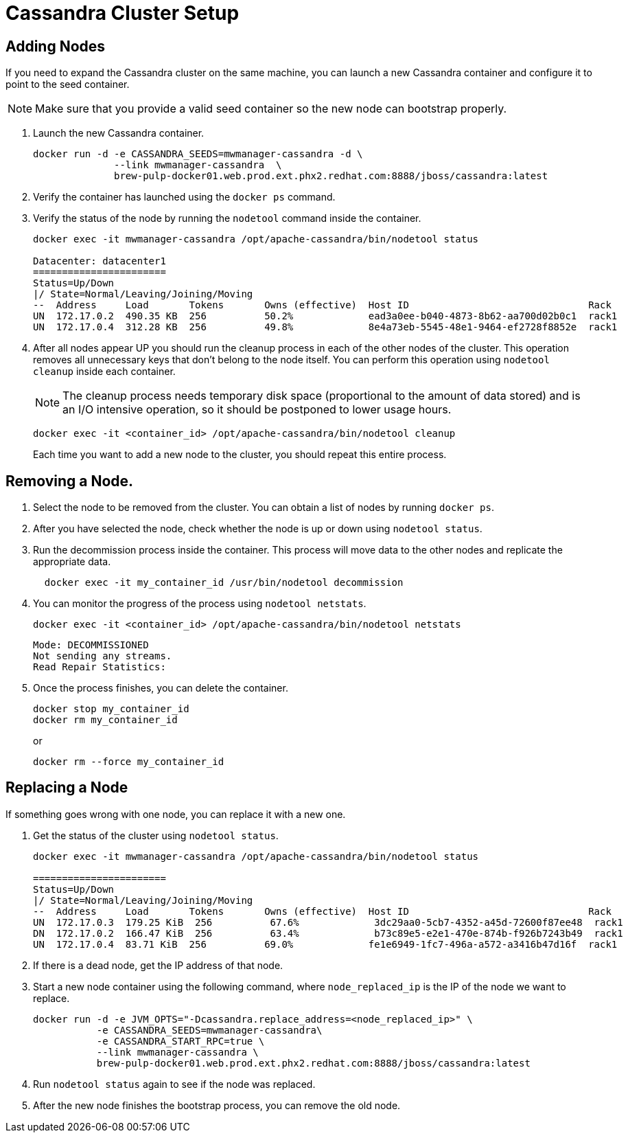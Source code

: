 [[cassandra_clusters]]
= Cassandra Cluster Setup

== Adding Nodes
If you need to expand the Cassandra cluster on the same machine, you can launch a new Cassandra container and configure it to point to the seed container.

NOTE: Make sure that you provide a valid seed container so the new node can bootstrap properly.

. Launch the new Cassandra container.
+
[source, bash]
----
docker run -d -e CASSANDRA_SEEDS=mwmanager-cassandra -d \
              --link mwmanager-cassandra  \
              brew-pulp-docker01.web.prod.ext.phx2.redhat.com:8888/jboss/cassandra:latest
----
+
. Verify the container has launched using the `docker ps` command.
. Verify the status of the node by running the `nodetool` command inside the container.
+
----
docker exec -it mwmanager-cassandra /opt/apache-cassandra/bin/nodetool status

Datacenter: datacenter1
=======================
Status=Up/Down
|/ State=Normal/Leaving/Joining/Moving
--  Address     Load       Tokens       Owns (effective)  Host ID                               Rack
UN  172.17.0.2  490.35 KB  256          50.2%             ead3a0ee-b040-4873-8b62-aa700d02b0c1  rack1
UN  172.17.0.4  312.28 KB  256          49.8%             8e4a73eb-5545-48e1-9464-ef2728f8852e  rack1
----
+
. After all nodes appear UP you should run the cleanup process in each of the other nodes of the cluster. This operation removes all unnecessary keys that don't belong to the node itself. You can perform this operation using `nodetool cleanup` inside each container.
+
NOTE: The cleanup process needs temporary disk space (proportional to the amount of data stored)
and is an I/O intensive operation, so it should be postponed to lower usage hours.

+
[source, bash]
----
docker exec -it <container_id> /opt/apache-cassandra/bin/nodetool cleanup
----
+
Each time you want to add a new node to the cluster, you should repeat this entire process.

== Removing a Node.

. Select the node to be removed from the cluster. You can obtain a list of nodes by running `docker ps`.
. After you have selected the node, check whether the node is up or down using `nodetool status`.
. Run the decommission process inside the container. This process will move data to the other nodes and replicate the appropriate data.
+
[source, bash]
----
  docker exec -it my_container_id /usr/bin/nodetool decommission
----
+
. You can monitor the progress of the process using `nodetool netstats`.
+
[source, bash]
----
docker exec -it <container_id> /opt/apache-cassandra/bin/nodetool netstats
----
+
----
Mode: DECOMMISSIONED
Not sending any streams.
Read Repair Statistics:
----
+
. Once the process finishes, you can delete the container.
+
[source, bash]
----
docker stop my_container_id
docker rm my_container_id
----
+
or
+
----
docker rm --force my_container_id
----

== Replacing a Node

If something goes wrong with one node, you can replace it with a new one.

. Get the status of the cluster using `nodetool status`.
+
----
docker exec -it mwmanager-cassandra /opt/apache-cassandra/bin/nodetool status

=======================
Status=Up/Down
|/ State=Normal/Leaving/Joining/Moving
--  Address     Load       Tokens       Owns (effective)  Host ID                               Rack
UN  172.17.0.3  179.25 KiB  256          67.6%             3dc29aa0-5cb7-4352-a45d-72600f87ee48  rack1
DN  172.17.0.2  166.47 KiB  256          63.4%             b73c89e5-e2e1-470e-874b-f926b7243b49  rack1
UN  172.17.0.4  83.71 KiB  256          69.0%             fe1e6949-1fc7-496a-a572-a3416b47d16f  rack1
----
+
. If there is a dead node, get the IP address of that node.
. Start a new node container using the following command, where `node_replaced_ip` is the IP of the node we want to replace.
+
[source, bash]
----
docker run -d -e JVM_OPTS="-Dcassandra.replace_address=<node_replaced_ip>" \
           -e CASSANDRA_SEEDS=mwmanager-cassandra\
           -e CASSANDRA_START_RPC=true \
           --link mwmanager-cassandra \
           brew-pulp-docker01.web.prod.ext.phx2.redhat.com:8888/jboss/cassandra:latest

----
+
. Run `nodetool status` again to see if the node was replaced.
. After the new node finishes the bootstrap process, you can remove the old node.
